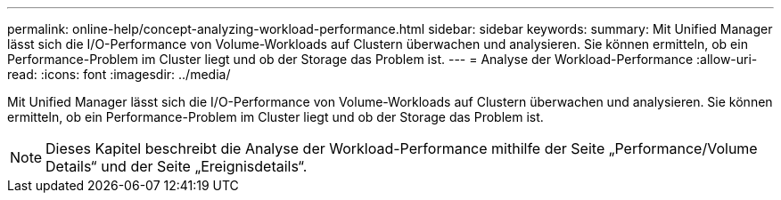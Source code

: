 ---
permalink: online-help/concept-analyzing-workload-performance.html 
sidebar: sidebar 
keywords:  
summary: Mit Unified Manager lässt sich die I/O-Performance von Volume-Workloads auf Clustern überwachen und analysieren. Sie können ermitteln, ob ein Performance-Problem im Cluster liegt und ob der Storage das Problem ist. 
---
= Analyse der Workload-Performance
:allow-uri-read: 
:icons: font
:imagesdir: ../media/


[role="lead"]
Mit Unified Manager lässt sich die I/O-Performance von Volume-Workloads auf Clustern überwachen und analysieren. Sie können ermitteln, ob ein Performance-Problem im Cluster liegt und ob der Storage das Problem ist.

[NOTE]
====
Dieses Kapitel beschreibt die Analyse der Workload-Performance mithilfe der Seite „Performance/Volume Details“ und der Seite „Ereignisdetails“.

====